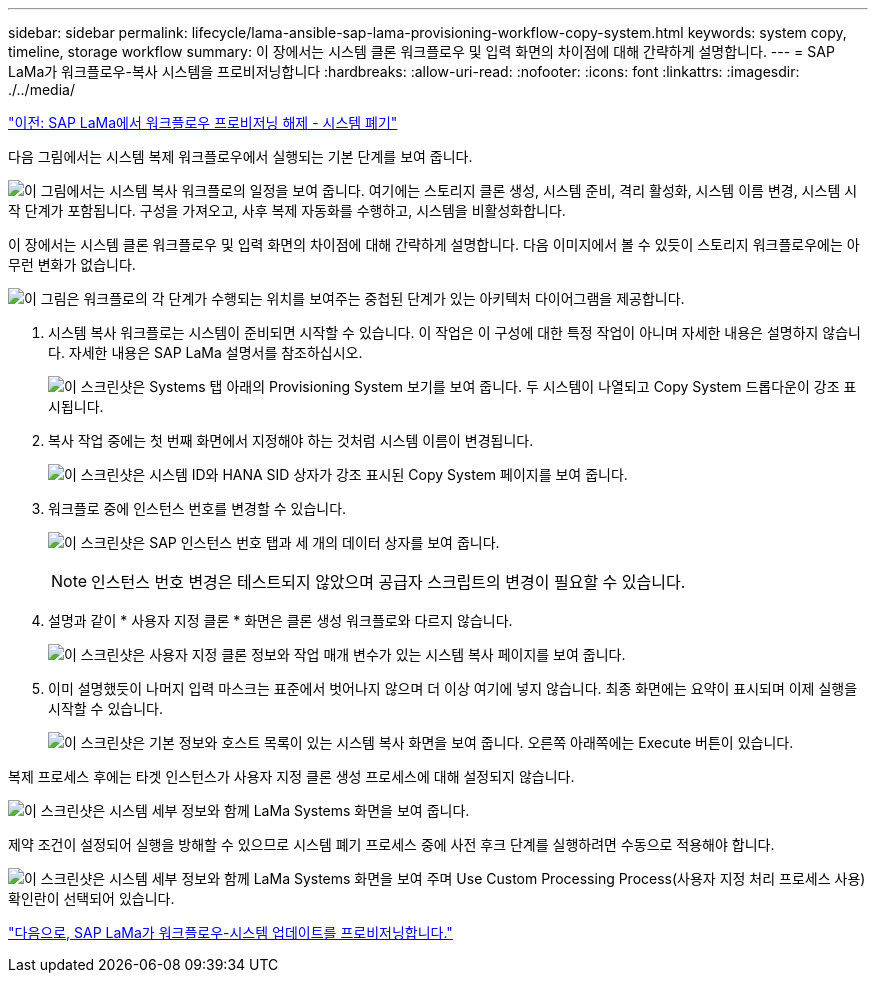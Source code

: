 ---
sidebar: sidebar 
permalink: lifecycle/lama-ansible-sap-lama-provisioning-workflow-copy-system.html 
keywords: system copy, timeline, storage workflow 
summary: 이 장에서는 시스템 클론 워크플로우 및 입력 화면의 차이점에 대해 간략하게 설명합니다. 
---
= SAP LaMa가 워크플로우-복사 시스템을 프로비저닝합니다
:hardbreaks:
:allow-uri-read: 
:nofooter: 
:icons: font
:linkattrs: 
:imagesdir: ./../media/


link:lama-ansible-sap-lama-deprovisioning-workflow-system-destroy.html["이전: SAP LaMa에서 워크플로우 프로비저닝 해제 - 시스템 폐기"]

[role="lead"]
다음 그림에서는 시스템 복제 워크플로우에서 실행되는 기본 단계를 보여 줍니다.

image:lama-ansible-image40.png["이 그림에서는 시스템 복사 워크플로의 일정을 보여 줍니다. 여기에는 스토리지 클론 생성, 시스템 준비, 격리 활성화, 시스템 이름 변경, 시스템 시작 단계가 포함됩니다. 구성을 가져오고, 사후 복제 자동화를 수행하고, 시스템을 비활성화합니다."]

이 장에서는 시스템 클론 워크플로우 및 입력 화면의 차이점에 대해 간략하게 설명합니다. 다음 이미지에서 볼 수 있듯이 스토리지 워크플로우에는 아무런 변화가 없습니다.

image:lama-ansible-image41.png["이 그림은 워크플로의 각 단계가 수행되는 위치를 보여주는 중첩된 단계가 있는 아키텍처 다이어그램을 제공합니다."]

. 시스템 복사 워크플로는 시스템이 준비되면 시작할 수 있습니다. 이 작업은 이 구성에 대한 특정 작업이 아니며 자세한 내용은 설명하지 않습니다. 자세한 내용은 SAP LaMa 설명서를 참조하십시오.
+
image:lama-ansible-image42.png["이 스크린샷은 Systems 탭 아래의 Provisioning System 보기를 보여 줍니다. 두 시스템이 나열되고 Copy System 드롭다운이 강조 표시됩니다."]

. 복사 작업 중에는 첫 번째 화면에서 지정해야 하는 것처럼 시스템 이름이 변경됩니다.
+
image:lama-ansible-image43.png["이 스크린샷은 시스템 ID와 HANA SID 상자가 강조 표시된 Copy System 페이지를 보여 줍니다."]

. 워크플로 중에 인스턴스 번호를 변경할 수 있습니다.
+
image:lama-ansible-image44.png["이 스크린샷은 SAP 인스턴스 번호 탭과 세 개의 데이터 상자를 보여 줍니다."]

+

NOTE: 인스턴스 번호 변경은 테스트되지 않았으며 공급자 스크립트의 변경이 필요할 수 있습니다.

. 설명과 같이 * 사용자 지정 클론 * 화면은 클론 생성 워크플로와 다르지 않습니다.
+
image:lama-ansible-image45.png["이 스크린샷은 사용자 지정 클론 정보와 작업 매개 변수가 있는 시스템 복사 페이지를 보여 줍니다."]

. 이미 설명했듯이 나머지 입력 마스크는 표준에서 벗어나지 않으며 더 이상 여기에 넣지 않습니다. 최종 화면에는 요약이 표시되며 이제 실행을 시작할 수 있습니다.
+
image:lama-ansible-image46.png["이 스크린샷은 기본 정보와 호스트 목록이 있는 시스템 복사 화면을 보여 줍니다. 오른쪽 아래쪽에는 Execute 버튼이 있습니다."]



복제 프로세스 후에는 타겟 인스턴스가 사용자 지정 클론 생성 프로세스에 대해 설정되지 않습니다.

image:lama-ansible-image47.png["이 스크린샷은 시스템 세부 정보와 함께 LaMa Systems 화면을 보여 줍니다."]

제약 조건이 설정되어 실행을 방해할 수 있으므로 시스템 폐기 프로세스 중에 사전 후크 단계를 실행하려면 수동으로 적용해야 합니다.

image:lama-ansible-image48.png["이 스크린샷은 시스템 세부 정보와 함께 LaMa Systems 화면을 보여 주며 Use Custom Processing Process(사용자 지정 처리 프로세스 사용) 확인란이 선택되어 있습니다."]

link:lama-ansible-sap-lama-provisioning-workflow-system-refresh.html["다음으로, SAP LaMa가 워크플로우-시스템 업데이트를 프로비저닝합니다."]
